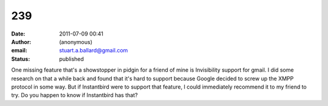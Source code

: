 239
###
:date: 2011-07-09 00:41
:author: (anonymous)
:email: stuart.a.ballard@gmail.com
:status: published

One missing feature that's a showstopper in pidgin for a friend of mine is Invisibility support for gmail. I did some research on that a while back and found that it's hard to support because Google decided to screw up the XMPP protocol in some way. But if Instantbird were to support that feature, I could immediately recommend it to my friend to try. Do you happen to know if Instantbird has that?
